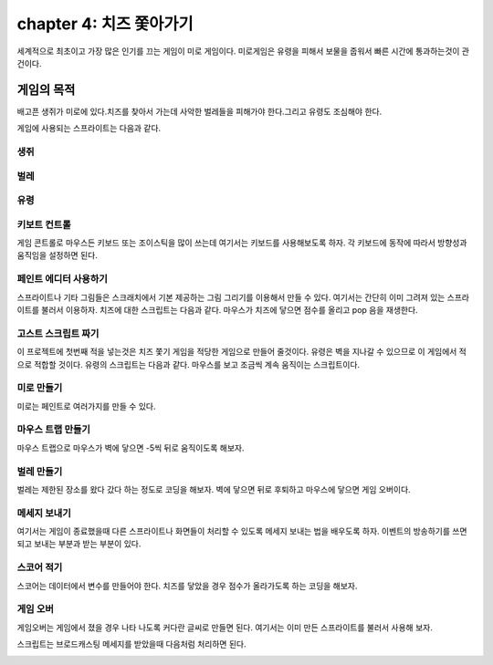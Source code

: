 chapter 4: 치즈 쫓아가기
==========================
세계적으로 최초이고 가장 많은 인기를 끄는 게임이 미로 게임이다.
미로게임은 유령을 피해서 보물을 줍워서 빠른 시간에 통과하는것이 관건이다.


게임의 목적
-----------------------------------
배고픈 생쥐가 미로에 있다.치즈를 찾아서 가는데 사악한 벌레들을 피해가야 한다.그리고 유령도 조심해야 한다.

게임에 사용되는 스프라이트는 다음과 같다.

생쥐
~~~~~~~~~~~

.. image:: ./img/chapter4/chapter4-1.png


벌레
~~~~~~~~~~~

.. image:: ./img/chapter4/chapter4-2.png


유령
~~~~~~~~~~~

.. image:: ./img/chapter4/chapter4-3.png


키보트 컨트롤
~~~~~~~~~~~~~~~~
게임 콘트롤로 마우스든 키보드 또는 조이스틱을 많이 쓰는데 여기서는 키보드를 사용해보도록 하자.
각 키보드에 동작에 따라서 방향성과 움직임을 설정하면 된다.

.. image:: ./img/chapter4/chapter4-4.png


페인트 에디터 사용하기
~~~~~~~~~~~~~~~~~~~~~
스프라이트나 기타 그림들은 스크래치에서 기본 제공하는 그림 그리기를 이용해서 만들 수 있다.
여기서는 간단히 이미 그려져 있는 스프라이트를 불러서 이용하자.
치즈에 대한 스크립트는 다음과 같다.
마우스가 치즈에 닿으면 점수를 올리고 pop 음을 재생한다.


.. image:: ./img/chapter4/chapter4-5.png


고스트 스크립트 짜기
~~~~~~~~~~~~~~~~~~~
이 프로젝트에 첫번째 적을 넣는것은 치즈 쫓기 게임을 적당한 게임으로 만들어 줄것이다.
유령은 벽을 지나갈 수 있으므로 이 게임에서 적으로 적합할 것이다.
유령의 스크립트는 다음과 같다.
마우스를 보고 조금씩 계속 움직이는 스크립트이다.


.. image:: ./img/chapter4/chapter4-6.png



미로 만들기
~~~~~~~~~~~~~~~~
미로는 페인트로 여러가지를 만들 수 있다.

.. image:: ./img/chapter4/chapter4-7.png




마우스 트랩 만들기
~~~~~~~~~~~~~~~~
마우스 트랩으로 마우스가 벽에 닿으면 -5씩 뒤로 움직이도록 해보자.

.. image:: ./img/chapter4/chapter4-8.png


벌레 만들기
~~~~~~~~~~~~~~~~
벌레는 제한된 장소를 왔다 갔다 하는 정도로 코딩을 해보자.
벽에 닿으면 뒤로 후퇴하고 마우스에 닿으면 게임 오버이다.

.. image:: ./img/chapter4/chapter4-9.png



메세지 보내기
~~~~~~~~~~~~~~~~
여기서는 게임이 종료했을때 다른 스프라이트나 화면들이 처리할 수 있도록 메세지 보내는 법을 배우도록 하자.
이벤트의 방송하기를 쓰면 되고 보내는 부분과 받는 부분이 있다.

.. image:: ./img/chapter4/chapter4-10.png



스코어 적기
~~~~~~~~~~~~~~~~
스코어는 데이터에서 변수를 만들어야 한다.
치즈를 닿았을 경우 점수가 올라가도록 하는 코딩을 해보자.


.. image:: ./img/chapter4/chapter4-11.png


게임 오버
~~~~~~~~~~~~~~~~
게임오버는 게임에서 졌을 경우 나타 나도록 커다란 글씨로 만들면 된다.
여기서는 이미 만든 스프라이트를 불러서 사용해 보자.

.. image:: ./img/chapter4/chapter4-12.png

스크립트는 브로드캐스팅 메세지를 받았을때 다음처럼 처리하면 된다.


.. image:: ./img/chapter4/chapter4-13.png